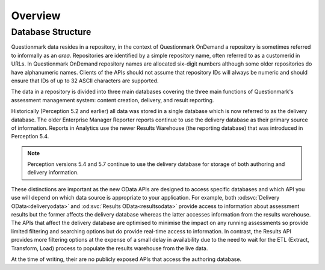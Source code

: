 Overview
--------

Database Structure
~~~~~~~~~~~~~~~~~~

Questionmark data resides in a repository, in the context of
Questionmark OnDemand a repository is sometimes referred to informally
as an *area*. Repositories are identified by a simple repository name,
often referred to as a customerid in URLs.  In Questionmark OnDemand
repository names are allocated six-digit numbers although some older
repositories do have alphanumeric names.  Clients of the APIs should not
assume that repository IDs will always be numeric and should ensure
that IDs of up to 32 ASCII characters are supported.

The data in a repository is divided into three main databases covering
the three main functions of Questionmark's assessment management system:
content creation, delivery, and result reporting.

Historically (Perception 5.2 and earlier) all data was stored in a
single database which is now referred to as the delivery database.  The
older Enterprise Manager Reporter reports continue to use the delivery
database as their primary source of information.  Reports in Analytics
use the newer Results Warehouse (the reporting database) that was
introduced in Perception 5.4.

..  note::
    Perception versions 5.4 and 5.7 continue to use the delivery
    database for storage of both authoring and delivery information.

These distinctions are important as the new OData APIs are designed to
access specific databases and which API you use will depend on which
data source is appropriate to your application.  For example, both
:od:svc:`Delivery OData<deliveryodata>` and :od:svc:`Results
OData<resultsodata>` provide access to information about assessment
results but the former affects the delivery database whereas the latter
accesses information from the results warehouse.  The APIs that affect
the delivery database are optimised to minimise the impact on any
running assessments so provide limited filtering and searching options
but do provide real-time access to information.  In contrast, the
Results API provides more filtering options at the expense of a small
delay in availability due to the need to wait for the ETL (Extract,
Transform, Load) process to populate the results warehouse from the live
data.

At the time of writing, their are no publicly exposed APIs that access
the authoring database.

